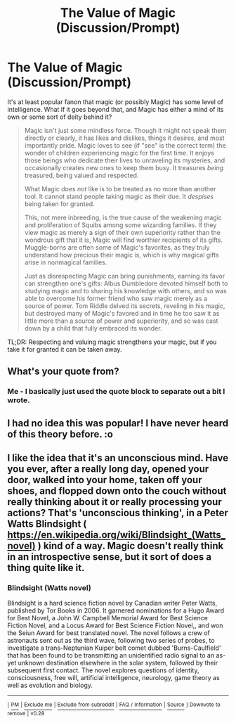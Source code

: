 #+TITLE: The Value of Magic (Discussion/Prompt)

* The Value of Magic (Discussion/Prompt)
:PROPERTIES:
:Author: WhosThisGeek
:Score: 3
:DateUnix: 1581136807.0
:DateShort: 2020-Feb-08
:FlairText: Discussion
:END:
It's at least popular fanon that magic (or possibly Magic) has some level of intelligence. What if it goes beyond that, and Magic has either a mind of its own or some sort of deity behind it?

#+begin_quote
  Magic isn't just some mindless force. Though it might not speak them directly or clearly, it has likes and dislikes, things it desires, and most importantly pride. Magic loves to see (if "see" is the correct term) the wonder of children experiencing magic for the first time. It enjoys those beings who dedicate their lives to unraveling its mysteries, and occasionally creates new ones to keep them busy. It treasures /being/ treasured, being valued and respected.

  What Magic does /not/ like is to be treated as no more than another tool. It cannot stand people taking magic as their due. It /despises/ being taken for granted.

  This, not mere inbreeding, is the true cause of the weakening magic and proliferation of Squibs among some wizarding families. If they view magic as merely a sign of their own superiority rather than the wondrous gift that it is, Magic will find worthier recipients of its gifts. Muggle-borns are often some of Magic's favorites, as they truly understand how precious their magic is, which is why magical gifts arise in nonmagical families.

  Just as disrespecting Magic can bring punishments, earning its favor can strengthen one's gifts: Albus Dumbledore devoted himself both to studying magic and to sharing his knowledge with others, and so was able to overcome his former friend who saw magic merely as a source of power. Tom Riddle delved its secrets, reveling in his magic, but destroyed many of Magic's favored and in time he too saw it as little more than a source of power and superiority, and so was cast down by a child that fully embraced its wonder.
#+end_quote

TL;DR: Respecting and valuing magic strengthens your magic, but if you take it for granted it can be taken away.


** What's your quote from?
:PROPERTIES:
:Author: chlorinecrownt
:Score: 1
:DateUnix: 1581146525.0
:DateShort: 2020-Feb-08
:END:

*** Me - I basically just used the quote block to separate out a bit I wrote.
:PROPERTIES:
:Author: WhosThisGeek
:Score: 2
:DateUnix: 1581191995.0
:DateShort: 2020-Feb-08
:END:


** I had no idea this was popular! I have never heard of this theory before. :o
:PROPERTIES:
:Score: 1
:DateUnix: 1581150322.0
:DateShort: 2020-Feb-08
:END:


** I like the idea that it's an unconscious mind. Have you ever, after a really long day, opened your door, walked into your home, taken off your shoes, and flopped down onto the couch without really thinking about it or really processing your actions? That's 'unconscious thinking', in a Peter Watts Blindsight ( [[https://en.wikipedia.org/wiki/Blindsight_(Watts_novel)]] ) kind of a way. Magic doesn't really think in an introspective sense, but it sort of does a thing quite like it.
:PROPERTIES:
:Author: Avalon1632
:Score: 1
:DateUnix: 1581186658.0
:DateShort: 2020-Feb-08
:END:

*** *Blindsight (Watts novel)*

Blindsight is a hard science fiction novel by Canadian writer Peter Watts, published by Tor Books in 2006. It garnered nominations for a Hugo Award for Best Novel, a John W. Campbell Memorial Award for Best Science Fiction Novel, and a Locus Award for Best Science Fiction Novel,, and won the Seiun Award for best translated novel. The novel follows a crew of astronauts sent out as the third wave, following two series of probes, to investigate a trans-Neptunian Kuiper belt comet dubbed 'Burns-Caulfield' that has been found to be transmitting an unidentified radio signal to an as-yet unknown destination elsewhere in the solar system, followed by their subsequent first contact. The novel explores questions of identity, consciousness, free will, artificial intelligence, neurology, game theory as well as evolution and biology.

--------------

^{[} [[https://www.reddit.com/message/compose?to=kittens_from_space][^{PM}]] ^{|} [[https://reddit.com/message/compose?to=WikiTextBot&message=Excludeme&subject=Excludeme][^{Exclude} ^{me}]] ^{|} [[https://np.reddit.com/r/HPfanfiction/about/banned][^{Exclude} ^{from} ^{subreddit}]] ^{|} [[https://np.reddit.com/r/WikiTextBot/wiki/index][^{FAQ} ^{/} ^{Information}]] ^{|} [[https://github.com/kittenswolf/WikiTextBot][^{Source}]] ^{]} ^{Downvote} ^{to} ^{remove} ^{|} ^{v0.28}
:PROPERTIES:
:Author: WikiTextBot
:Score: 1
:DateUnix: 1581186668.0
:DateShort: 2020-Feb-08
:END:
